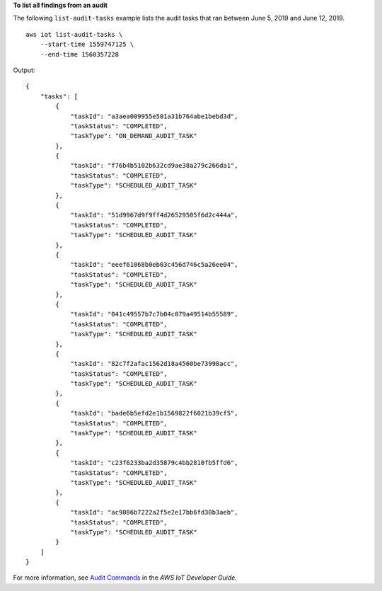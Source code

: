 **To list all findings from an audit**

The following ``list-audit-tasks`` example lists the audit tasks that ran between June 5, 2019 and June 12, 2019. ::

    aws iot list-audit-tasks \
        --start-time 1559747125 \
        --end-time 1560357228

Output::

    {
        "tasks": [
            {
                "taskId": "a3aea009955e501a31b764abe1bebd3d",
                "taskStatus": "COMPLETED",
                "taskType": "ON_DEMAND_AUDIT_TASK"
            },
            {
                "taskId": "f76b4b5102b632cd9ae38a279c266da1",
                "taskStatus": "COMPLETED",
                "taskType": "SCHEDULED_AUDIT_TASK"
            },
            {
                "taskId": "51d9967d9f9ff4d26529505f6d2c444a",
                "taskStatus": "COMPLETED",
                "taskType": "SCHEDULED_AUDIT_TASK"
            },
            {
                "taskId": "eeef61068b0eb03c456d746c5a26ee04",
                "taskStatus": "COMPLETED",
                "taskType": "SCHEDULED_AUDIT_TASK"
            },
            {
                "taskId": "041c49557b7c7b04c079a49514b55589",
                "taskStatus": "COMPLETED",
                "taskType": "SCHEDULED_AUDIT_TASK"
            },
            {
                "taskId": "82c7f2afac1562d18a4560be73998acc",
                "taskStatus": "COMPLETED",
                "taskType": "SCHEDULED_AUDIT_TASK"
            },
            {
                "taskId": "bade6b5efd2e1b1569822f6021b39cf5",
                "taskStatus": "COMPLETED",
                "taskType": "SCHEDULED_AUDIT_TASK"
            },
            {
                "taskId": "c23f6233ba2d35879c4bb2810fb5ffd6",
                "taskStatus": "COMPLETED",
                "taskType": "SCHEDULED_AUDIT_TASK"
            },
            {
                "taskId": "ac9086b7222a2f5e2e17bb6fd30b3aeb",
                "taskStatus": "COMPLETED",
                "taskType": "SCHEDULED_AUDIT_TASK"
            }
        ]
    }

For more information, see `Audit Commands <https://docs.aws.amazon.com/iot/latest/developerguide/AuditCommands.html>`__ in the *AWS IoT Developer Guide*.
